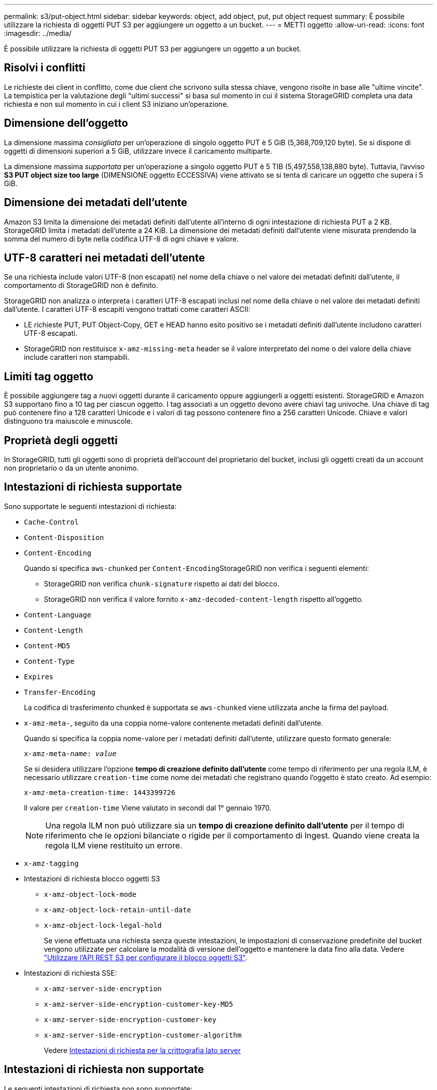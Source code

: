 ---
permalink: s3/put-object.html 
sidebar: sidebar 
keywords: object, add object, put, put object request 
summary: È possibile utilizzare la richiesta di oggetti PUT S3 per aggiungere un oggetto a un bucket. 
---
= METTI oggetto
:allow-uri-read: 
:icons: font
:imagesdir: ../media/


[role="lead"]
È possibile utilizzare la richiesta di oggetti PUT S3 per aggiungere un oggetto a un bucket.



== Risolvi i conflitti

Le richieste dei client in conflitto, come due client che scrivono sulla stessa chiave, vengono risolte in base alle "ultime vincite". La tempistica per la valutazione degli "ultimi successi" si basa sul momento in cui il sistema StorageGRID completa una data richiesta e non sul momento in cui i client S3 iniziano un'operazione.



== Dimensione dell'oggetto

La dimensione massima _consigliata_ per un'operazione di singolo oggetto PUT è 5 GiB (5,368,709,120 byte). Se si dispone di oggetti di dimensioni superiori a 5 GiB, utilizzare invece il caricamento multiparte.

La dimensione massima _supportata_ per un'operazione a singolo oggetto PUT è 5 TIB (5,497,558,138,880 byte). Tuttavia, l'avviso *S3 PUT object size too large* (DIMENSIONE oggetto ECCESSIVA) viene attivato se si tenta di caricare un oggetto che supera i 5 GiB.



== Dimensione dei metadati dell'utente

Amazon S3 limita la dimensione dei metadati definiti dall'utente all'interno di ogni intestazione di richiesta PUT a 2 KB. StorageGRID limita i metadati dell'utente a 24 KiB. La dimensione dei metadati definiti dall'utente viene misurata prendendo la somma del numero di byte nella codifica UTF-8 di ogni chiave e valore.



== UTF-8 caratteri nei metadati dell'utente

Se una richiesta include valori UTF-8 (non escapati) nel nome della chiave o nel valore dei metadati definiti dall'utente, il comportamento di StorageGRID non è definito.

StorageGRID non analizza o interpreta i caratteri UTF-8 escapati inclusi nel nome della chiave o nel valore dei metadati definiti dall'utente. I caratteri UTF-8 escapiti vengono trattati come caratteri ASCII:

* LE richieste PUT, PUT Object-Copy, GET e HEAD hanno esito positivo se i metadati definiti dall'utente includono caratteri UTF-8 escapati.
* StorageGRID non restituisce `x-amz-missing-meta` header se il valore interpretato del nome o del valore della chiave include caratteri non stampabili.




== Limiti tag oggetto

È possibile aggiungere tag a nuovi oggetti durante il caricamento oppure aggiungerli a oggetti esistenti. StorageGRID e Amazon S3 supportano fino a 10 tag per ciascun oggetto. I tag associati a un oggetto devono avere chiavi tag univoche. Una chiave di tag può contenere fino a 128 caratteri Unicode e i valori di tag possono contenere fino a 256 caratteri Unicode. Chiave e valori distinguono tra maiuscole e minuscole.



== Proprietà degli oggetti

In StorageGRID, tutti gli oggetti sono di proprietà dell'account del proprietario del bucket, inclusi gli oggetti creati da un account non proprietario o da un utente anonimo.



== Intestazioni di richiesta supportate

Sono supportate le seguenti intestazioni di richiesta:

* `Cache-Control`
* `Content-Disposition`
* `Content-Encoding`
+
Quando si specifica `aws-chunked` per ``Content-Encoding``StorageGRID non verifica i seguenti elementi:

+
** StorageGRID non verifica `chunk-signature` rispetto ai dati del blocco.
** StorageGRID non verifica il valore fornito `x-amz-decoded-content-length` rispetto all'oggetto.


* `Content-Language`
* `Content-Length`
* `Content-MD5`
* `Content-Type`
* `Expires`
* `Transfer-Encoding`
+
La codifica di trasferimento chunked è supportata se `aws-chunked` viene utilizzata anche la firma del payload.

* `x-amz-meta-`, seguito da una coppia nome-valore contenente metadati definiti dall'utente.
+
Quando si specifica la coppia nome-valore per i metadati definiti dall'utente, utilizzare questo formato generale:

+
[listing, subs="specialcharacters,quotes"]
----
x-amz-meta-_name_: _value_
----
+
Se si desidera utilizzare l'opzione *tempo di creazione definito dall'utente* come tempo di riferimento per una regola ILM, è necessario utilizzare `creation-time` come nome dei metadati che registrano quando l'oggetto è stato creato. Ad esempio:

+
[listing]
----
x-amz-meta-creation-time: 1443399726
----
+
Il valore per `creation-time` Viene valutato in secondi dal 1° gennaio 1970.

+

NOTE: Una regola ILM non può utilizzare sia un *tempo di creazione definito dall'utente* per il tempo di riferimento che le opzioni bilanciate o rigide per il comportamento di Ingest. Quando viene creata la regola ILM viene restituito un errore.

* `x-amz-tagging`
* Intestazioni di richiesta blocco oggetti S3
+
** `x-amz-object-lock-mode`
** `x-amz-object-lock-retain-until-date`
** `x-amz-object-lock-legal-hold`
+
Se viene effettuata una richiesta senza queste intestazioni, le impostazioni di conservazione predefinite del bucket vengono utilizzate per calcolare la modalità di versione dell'oggetto e mantenere la data fino alla data. Vedere link:../s3/use-s3-api-for-s3-object-lock.html["Utilizzare l'API REST S3 per configurare il blocco oggetti S3"].



* Intestazioni di richiesta SSE:
+
** `x-amz-server-side-encryption`
** `x-amz-server-side-encryption-customer-key-MD5`
** `x-amz-server-side-encryption-customer-key`
** `x-amz-server-side-encryption-customer-algorithm`
+
Vedere <<Intestazioni di richiesta per la crittografia lato server>>







== Intestazioni di richiesta non supportate

Le seguenti intestazioni di richiesta non sono supportate:

* Il `x-amz-acl` intestazione della richiesta non supportata.
* Il `x-amz-website-redirect-location` l'intestazione della richiesta non è supportata e restituisce `XNotImplemented`.




== Opzioni di classe storage

Il `x-amz-storage-class` l'intestazione della richiesta è supportata. Il valore inviato per `x-amz-storage-class` Influisce sul modo in cui StorageGRID protegge i dati degli oggetti durante l'acquisizione e non sul numero di copie persistenti dell'oggetto memorizzate nel sistema StorageGRID (determinato da ILM).

Se la regola ILM corrispondente a un oggetto acquisito utilizza l'opzione Strict per il comportamento Ingest, l' `x-amz-storage-class` l'intestazione non ha alcun effetto.

È possibile utilizzare i seguenti valori per `x-amz-storage-class`:

* `STANDARD` (Impostazione predefinita)
+
** *Doppio commit*: Se la regola ILM specifica l'opzione doppio commit per il comportamento di Ingest, non appena un oggetto viene acquisito, viene creata una seconda copia di tale oggetto e distribuita in un nodo di storage diverso (doppio commit). Quando viene valutato ILM, StorageGRID determina se queste copie intermedie iniziali soddisfano le istruzioni di posizionamento della regola. In caso contrario, potrebbe essere necessario creare nuove copie degli oggetti in posizioni diverse e eliminare le copie intermedie iniziali.
** *Balanced*: Se la regola ILM specifica l'opzione Balanced (bilanciamento) e StorageGRID non può eseguire immediatamente tutte le copie specificate nella regola, StorageGRID esegue due copie intermedie su nodi di storage diversi.
+
Se StorageGRID è in grado di creare immediatamente tutte le copie degli oggetti specificate nella regola ILM (posizionamento sincrono), l' `x-amz-storage-class` l'intestazione non ha alcun effetto.



* `REDUCED_REDUNDANCY`
+
** *Commit doppio*: Se la regola ILM specifica l'opzione commit doppio per il comportamento di Ingest, StorageGRID crea una singola copia provvisoria quando l'oggetto viene acquisito (commit singolo).
** *Balanced*: Se la regola ILM specifica l'opzione Balanced, StorageGRID crea una singola copia provvisoria solo se il sistema non è in grado di eseguire immediatamente tutte le copie specificate nella regola. Se StorageGRID è in grado di eseguire il posizionamento sincrono, questa intestazione non ha alcun effetto. Il `REDUCED_REDUNDANCY` L'opzione è preferibile quando la regola ILM corrispondente all'oggetto crea una singola copia replicata. In questo caso, utilizzando `REDUCED_REDUNDANCY` elimina la creazione e l'eliminazione non necessarie di una copia di un oggetto extra per ogni operazione di acquisizione.


+
Utilizzando il `REDUCED_REDUNDANCY` l'opzione non è consigliata in altre circostanze. `REDUCED_REDUNDANCY` aumenta il rischio di perdita dei dati degli oggetti durante l'acquisizione. Ad esempio, è possibile che si verifichino perdite di dati se la singola copia viene inizialmente memorizzata su un nodo di storage che non riesce prima che si verifichi la valutazione ILM.




IMPORTANT: Avere una sola copia replicata per qualsiasi periodo di tempo mette i dati a rischio di perdita permanente. Se esiste una sola copia replicata di un oggetto, quest'ultimo viene perso in caso di errore o errore significativo di un nodo di storage. Inoltre, durante le procedure di manutenzione, ad esempio gli aggiornamenti, si perde temporaneamente l'accesso all'oggetto.

Specificare `REDUCED_REDUNDANCY` influisce solo sul numero di copie create quando un oggetto viene acquisito per la prima volta. Non influisce sul numero di copie dell'oggetto eseguite quando l'oggetto viene valutato dal criterio ILM attivo e non comporta l'archiviazione dei dati a livelli inferiori di ridondanza nel sistema StorageGRID.


NOTE: Se si sta inserendo un oggetto in un bucket con il blocco oggetti S3 attivato, il `REDUCED_REDUNDANCY` l'opzione viene ignorata. Se si sta acquisendo un oggetto in un bucket compatibile legacy, il `REDUCED_REDUNDANCY` l'opzione restituisce un errore. StorageGRID eseguirà sempre un ingest dual-commit per garantire che i requisiti di conformità siano soddisfatti.



== Intestazioni di richiesta per la crittografia lato server

È possibile utilizzare le seguenti intestazioni di richiesta per crittografare un oggetto con crittografia lato server. Le opzioni SSE e SSE-C si escludono a vicenda.

* *SSE*: Utilizzare la seguente intestazione se si desidera crittografare l'oggetto con una chiave univoca gestita da StorageGRID.
+
** `x-amz-server-side-encryption`


* *SSE-C*: Utilizzare tutte e tre queste intestazioni se si desidera crittografare l'oggetto con una chiave univoca che si fornisce e si gestisce.
+
** `x-amz-server-side-encryption-customer-algorithm`: Specificare `AES256`.
** `x-amz-server-side-encryption-customer-key`: Specificare la chiave di crittografia per il nuovo oggetto.
** `x-amz-server-side-encryption-customer-key-MD5`: Specificare il digest MD5 della chiave di crittografia del nuovo oggetto.





IMPORTANT: Le chiavi di crittografia fornite non vengono mai memorizzate. Se si perde una chiave di crittografia, si perde l'oggetto corrispondente. Prima di utilizzare le chiavi fornite dal cliente per proteggere i dati degli oggetti, esaminare le considerazioni per link:using-server-side-encryption.html["utilizzo della crittografia lato server"].


NOTE: Se un oggetto viene crittografato con SSE o SSE-C, tutte le impostazioni di crittografia a livello di bucket o di griglia vengono ignorate.



== Versione

Se il controllo delle versioni è attivato per un bucket, viene visualizzato un valore univoco `versionId` viene generato automaticamente per la versione dell'oggetto memorizzato. Questo `versionId` viene inoltre restituito nella risposta utilizzando `x-amz-version-id` intestazione della risposta.

Se il controllo delle versioni è sospeso, la versione dell'oggetto viene memorizzata con un valore nullo `versionId` se esiste già una versione nulla, questa verrà sovrascritta.



== Calcoli della firma per l'intestazione autorizzazione

Quando si utilizza `Authorization` Header per autenticare le richieste, StorageGRID differisce da AWS nei seguenti modi:

* StorageGRID non richiede `host` intestazioni da includere in `CanonicalHeaders`.
* StorageGRID non richiede `Content-Type` da includere in `CanonicalHeaders`.
* StorageGRID non richiede `x-amz-*` intestazioni da includere in `CanonicalHeaders`.



IMPORTANT: Come Best practice generale, includere sempre queste intestazioni all'interno di `CanonicalHeaders` Per verificare che siano state verificate, tuttavia, se si escludono queste intestazioni, StorageGRID non restituisce alcun errore.

Per ulteriori informazioni, fare riferimento a. https://docs.aws.amazon.com/AmazonS3/latest/API/sig-v4-header-based-auth.html["Calcoli della firma per l'intestazione dell'autorizzazione: Trasferimento del payload in un singolo chunk (firma AWS versione 4)"^].

.Informazioni correlate
link:../ilm/index.html["Gestire gli oggetti con ILM"]

link:operations-on-buckets.html["Operazioni sui bucket"]

link:s3-operations-tracked-in-audit-logs.html["Operazioni S3 monitorate nei registri di audit"]

link:configuring-tenant-accounts-and-connections.html["Come configurare le connessioni client"]
